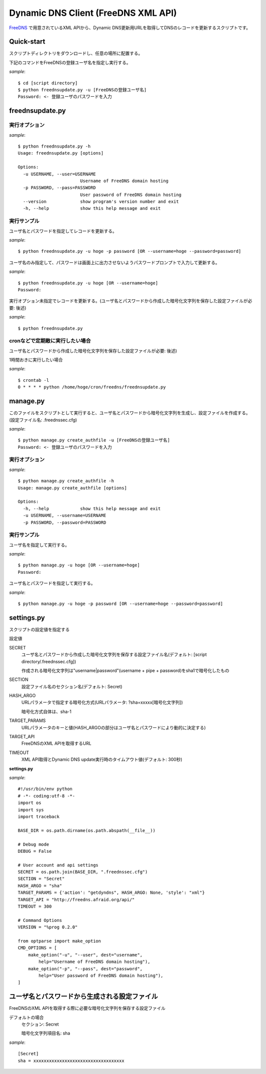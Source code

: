 ======================================
 Dynamic DNS Client (FreeDNS XML API)
======================================

FreeDNS_ で用意されているXML APIから、Dynamic DNS更新用URLを取得してDNSのレコードを更新するスクリプトです。

.. _FreeDNS: http://freedns.afraid.org/

Quick-start
===========

スクリプトディレクトリをダウンロードし、任意の場所に配置する。

下記のコマンドをFreeDNSの登録ユーザ名を指定し実行する。

*sample*::

    $ cd [script directory]
    $ python freednsupdate.py -u [FreeDNSの登録ユーザ名]
    Password: <- 登録ユーザのパスワードを入力

freednsupdate.py
================

実行オプション
--------------

*sample*::

    $ python freednsupdate.py -h
    Usage: freednsupdate.py [options]

    Options:
      -u USERNAME, --user=USERNAME
                            Username of FreeDNS domain hosting
      -p PASSWORD, --pass=PASSWORD
                            User password of FreeDNS domain hosting
      --version             show program's version number and exit
      -h, --help            show this help message and exit


実行サンプル
------------

ユーザ名とパスワードを指定してレコードを更新する。

*sample*::

    $ python freednsupdate.py -u hoge -p password [OR --username=hoge --password=password]

ユーザ名のみ指定して、パスワードは画面上に出力させないようパスワードプロンプトで入力して更新する。

*sample*::

    $ python freednsupdate.py -u hoge [OR --username=hoge]
    Password:

実行オプション未指定でレコードを更新する。(ユーザ名とパスワードから作成した暗号化文字列を保存した設定ファイルが必要: 後述)

*sample*::

    $ python freednsupdate.py


cronなどで定期敵に実行したい場合
--------------------------------

ユーザ名とパスワードから作成した暗号化文字列を保存した設定ファイルが必要: 後述)

1時間おきに実行したい場合

*sample*::

    $ crontab -l
    0 * * * * python /home/hoge/cron/freedns/freednsupdate.py


manage.py
=============

このファイルをスクリプトとして実行すると、ユーザ名とパスワードから暗号化文字列を生成し、設定ファイルを作成する。
(設定ファイル名: .freednssec.cfg)

*sample*::

    $ python manage.py create_authfile -u [FreeDNSの登録ユーザ名]
    Password: <- 登録ユーザのパスワードを入力

実行オプション
--------------

*sample*::

    $ python manage.py create_authfile -h
    Usage: manage.py create_authfile [options]

    Options:
      -h, --help            show this help message and exit
      -u USERNAME, --username=USERNAME
      -p PASSWORD, --password=PASSWORD

実行サンプル
------------

ユーザ名を指定して実行する。

*sample*::

    $ python manage.py -u hoge [OR --username=hoge]
    Password:

ユーザ名とパスワードを指定して実行する。

*sample*::

    $ python manage.py -u hoge -p password [OR --username=hoge --password=password]

settings.py
===========

スクリプトの設定値を指定する

設定値

SECRET
    ユーザ名とパスワードから作成した暗号化文字列を保存する設定ファイル名(デフォルト: [script directory/.freednssec.cfg])

    作成される暗号化文字列は"username|password"(username + pipe + password)をsha1で暗号化したもの

SECTION
    設定ファイル名のセクション名(デフォルト: Secret)

HASH_ARGO
    URLパラメータで指定する暗号化方式(URLパラメータ: ?sha=xxxxx[暗号化文字列])

    暗号化方式自体は、sha-1

TARGET_PARAMS
    URLパラメータのキーと値(HASH_ARGOの部分はユーザ名とパスワードにより動的に決定する)

TARGET_API
    FreeDNSのXML APIを取得するURL

TIMEOUT
    XML API取得とDynamic DNS update実行時のタイムアウト値(デフォルト: 300秒)


**settings.py**

*sample*::

    #!/usr/bin/env python
    # -*- coding:utf-8 -*-
    import os
    import sys
    import traceback

    BASE_DIR = os.path.dirname(os.path.abspath(__file__))

    # Debug mode
    DEBUG = False

    # User account and api settings
    SECRET = os.path.join(BASE_DIR, ".freednssec.cfg")
    SECTION = "Secret"
    HASH_ARGO = "sha"
    TARGET_PARAMS = {'action': "getdyndns", HASH_ARGO: None, 'style': "xml"}
    TARGET_API = "http://freedns.afraid.org/api/"
    TIMEOUT = 300

    # Command Options
    VERSION = "%prog 0.2.0"

    from optparse import make_option
    CMD_OPTIONS = [
        make_option("-u", "--user", dest="username",
            help="Username of FreeDNS domain hosting"),
        make_option("-p", "--pass", dest="password",
            help="User password of FreeDNS domain hosting"),
    ]


ユーザ名とパスワードから生成される設定ファイル
==============================================

FreeDNSのXML APIを取得する際に必要な暗号化文字列を保存する設定ファイル

デフォルトの場合
  セクション: Secret

  暗号化文字列項目名: sha

*sample*::

    [Secret]
    sha = xxxxxxxxxxxxxxxxxxxxxxxxxxxxxxxxxxx


